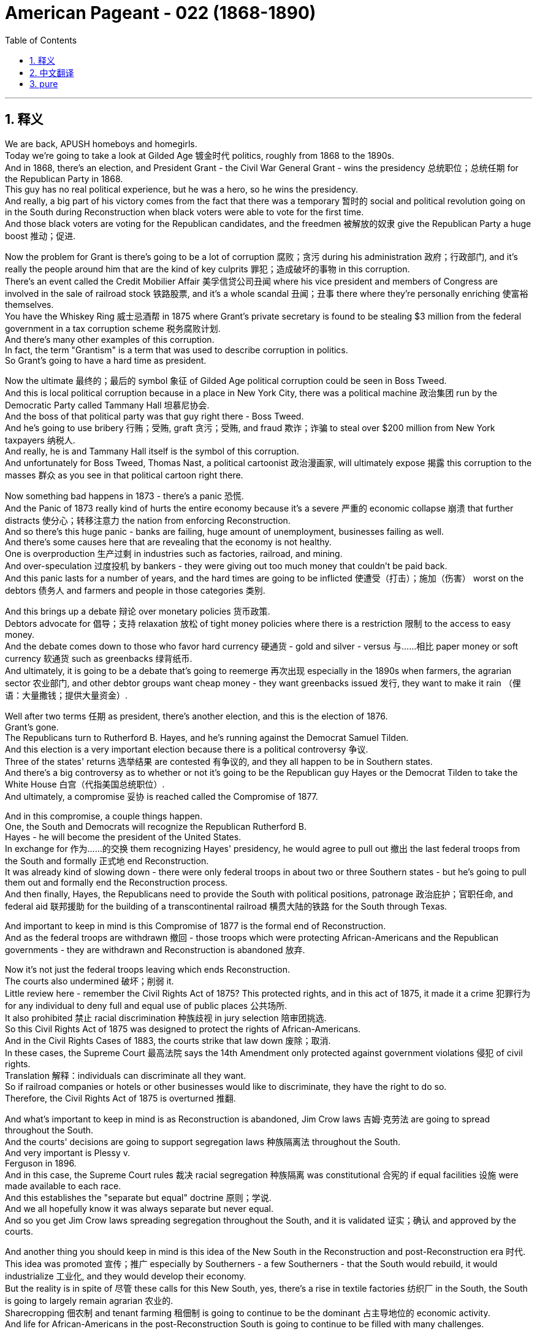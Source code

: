 
= American Pageant - 022 (1868-1890)
:toc: left
:toclevels: 3
:sectnums:
:stylesheet: ../../../myAdocCss.css

'''

== 释义

We are back, APUSH homeboys and homegirls. + 
 Today we're going to take a look at Gilded Age 镀金时代 politics, roughly from 1868 to the 1890s. + 
 And in 1868, there's an election, and President Grant - the Civil War General Grant - wins the presidency 总统职位；总统任期 for the Republican Party in 1868. + 
 This guy has no real political experience, but he was a hero, so he wins the presidency. + 
 And really, a big part of his victory comes from the fact that there was a temporary 暂时的 social and political revolution going on in the South during Reconstruction when black voters were able to vote for the first time. + 
 And those black voters are voting for the Republican candidates, and the freedmen 被解放的奴隶 give the Republican Party a huge boost 推动；促进. + 


Now the problem for Grant is there's going to be a lot of corruption 腐败；贪污 during his administration 政府；行政部门, and it's really the people around him that are the kind of key culprits 罪犯；造成破坏的事物 in this corruption. + 
 There's an event called the Credit Mobilier Affair 美孚信贷公司丑闻 where his vice president and members of Congress are involved in the sale of railroad stock 铁路股票, and it's a whole scandal 丑闻；丑事 there where they're personally enriching 使富裕 themselves. + 
 You have the Whiskey Ring 威士忌酒帮 in 1875 where Grant's private secretary is found to be stealing $3 million from the federal government in a tax corruption scheme 税务腐败计划. + 
 And there's many other examples of this corruption. + 
 In fact, the term "Grantism" is a term that was used to describe corruption in politics. + 
 So Grant's going to have a hard time as president. + 


Now the ultimate 最终的；最后的 symbol 象征 of Gilded Age political corruption could be seen in Boss Tweed. + 
 And this is local political corruption because in a place in New York City, there was a political machine 政治集团 run by the Democratic Party called Tammany Hall 坦慕尼协会. + 
 And the boss of that political party was that guy right there - Boss Tweed. + 
 And he's going to use bribery 行贿；受贿, graft 贪污；受贿, and fraud 欺诈；诈骗 to steal over $200 million from New York taxpayers 纳税人. + 
 And really, he is and Tammany Hall itself is the symbol of this corruption. + 
 And unfortunately for Boss Tweed, Thomas Nast, a political cartoonist 政治漫画家, will ultimately expose 揭露 this corruption to the masses 群众 as you see in that political cartoon right there. + 


Now something bad happens in 1873 - there's a panic 恐慌. + 
 And the Panic of 1873 really kind of hurts the entire economy because it's a severe 严重的 economic collapse 崩溃 that further distracts 使分心；转移注意力 the nation from enforcing Reconstruction. + 
 And so there's this huge panic - banks are failing, huge amount of unemployment, businesses failing as well. + 
 And there's some causes here that are revealing that the economy is not healthy. + 
 One is overproduction 生产过剩 in industries such as factories, railroad, and mining. + 
 And over-speculation 过度投机 by bankers - they were giving out too much money that couldn't be paid back. + 
 And this panic lasts for a number of years, and the hard times are going to be inflicted 使遭受（打击）；施加（伤害） worst on the debtors 债务人 and farmers and people in those categories 类别. + 


And this brings up a debate 辩论 over monetary policies 货币政策. + 
 Debtors advocate for 倡导；支持 relaxation 放松 of tight money policies where there is a restriction 限制 to the access to easy money. + 
 And the debate comes down to those who favor hard currency 硬通货 - gold and silver - versus 与……相比 paper money or soft currency 软通货 such as greenbacks 绿背纸币. + 
 And ultimately, it is going to be a debate that's going to reemerge 再次出现 especially in the 1890s when farmers, the agrarian sector 农业部门, and other debtor groups want cheap money - they want greenbacks issued 发行, they want to make it rain （俚语：大量撒钱；提供大量资金）. + 


Well after two terms 任期 as president, there's another election, and this is the election of 1876. + 
 Grant's gone. + 
 The Republicans turn to Rutherford B.  Hayes, and he's running against the Democrat Samuel Tilden. +
 And this election is a very important election because there is a political controversy 争议. + 
 Three of the states' returns 选举结果 are contested 有争议的, and they all happen to be in Southern states. + 
 And there's a big controversy as to whether or not it's going to be the Republican guy Hayes or the Democrat Tilden to take the White House 白宫（代指美国总统职位）. + 
 And ultimately, a compromise 妥协 is reached called the Compromise of 1877. + 


And in this compromise, a couple things happen. + 
 One, the South and Democrats will recognize the Republican Rutherford B. + 
 Hayes - he will become the president of the United States. + 
 In exchange for 作为……的交换 them recognizing Hayes' presidency, he would agree to pull out 撤出 the last federal troops from the South and formally 正式地 end Reconstruction. + 
 It was already kind of slowing down - there were only federal troops in about two or three Southern states - but he's going to pull them out and formally end the Reconstruction process. + 
 And then finally, Hayes, the Republicans need to provide the South with political positions, patronage 政治庇护；官职任命, and federal aid 联邦援助 for the building of a transcontinental railroad 横贯大陆的铁路 for the South through Texas. + 


And important to keep in mind is this Compromise of 1877 is the formal end of Reconstruction. + 
 And as the federal troops are withdrawn 撤回 - those troops which were protecting African-Americans and the Republican governments - they are withdrawn and Reconstruction is abandoned 放弃. + 


Now it's not just the federal troops leaving which ends Reconstruction. + 
 The courts also undermined 破坏；削弱 it. + 
 Little review here - remember the Civil Rights Act of 1875? This protected rights, and in this act of 1875, it made it a crime 犯罪行为 for any individual to deny full and equal use of public places 公共场所. + 
 It also prohibited 禁止 racial discrimination 种族歧视 in jury selection 陪审团挑选. + 
 So this Civil Rights Act of 1875 was designed to protect the rights of African-Americans. + 
 And in the Civil Rights Cases of 1883, the courts strike that law down 废除；取消. + 
 In these cases, the Supreme Court 最高法院 says the 14th Amendment only protected against government violations 侵犯 of civil rights. + 
 Translation 解释：individuals can discriminate all they want. + 
 So if railroad companies or hotels or other businesses would like to discriminate, they have the right to do so. + 
 Therefore, the Civil Rights Act of 1875 is overturned 推翻. + 


And what's important to keep in mind is as Reconstruction is abandoned, Jim Crow laws 吉姆·克劳法 are going to spread throughout the South. + 
 And the courts' decisions are going to support segregation laws 种族隔离法 throughout the South. + 
 And very important is Plessy v. + 
 Ferguson in 1896. + 
 And in this case, the Supreme Court rules 裁决 racial segregation 种族隔离 was constitutional 合宪的 if equal facilities 设施 were made available to each race. + 
 And this establishes the "separate but equal" doctrine 原则；学说. + 
 And we all hopefully know it was always separate but never equal. + 
 And so you get Jim Crow laws spreading segregation throughout the South, and it is validated 证实；确认 and approved by the courts. + 


And another thing you should keep in mind is this idea of the New South in the Reconstruction and post-Reconstruction era 时代. + 
 This idea was promoted 宣传；推广 especially by Southerners - a few Southerners - that the South would rebuild, it would industrialize 工业化, and they would develop their economy. + 
 But the reality is in spite of 尽管 these calls for this New South, yes, there's a rise in textile factories 纺织厂 in the South, the South is going to largely remain agrarian 农业的. + 
 Sharecropping 佃农制 and tenant farming 租佃制 is going to continue to be the dominant 占主导地位的 economic activity. + 
 And life for African-Americans in the post-Reconstruction South is going to continue to be filled with many challenges. + 


Let me give you a couple of examples. + 
 15th Amendment 修正案, if you recall, gave black men the right to vote - not women - and this was a big controversy. + 
 And slowly, you see the systematic 有系统的；蓄意的 disenfranchisement 剥夺选举权 of Southern blacks. + 
 And this was done in a number of ways. + 
 And you could see violence and intimidation 恐吓；威胁 was one, but also things like literacy tests 识字测试, poll taxes 人头税, property requirements 财产要求 were designed to disenfranchise African-American voters. + 
 They also established grandfather clauses 祖父条款 which exempted 免除 from electoral requirements 选举要求 anyone who had voted in the election of 1860 or prior 之前的 - which meant white people did not have to fulfill 履行 these electoral requirements. + 


And what you see - if you recall that temporary social and political revolution where Republicans and black voters were winning Southern states - that's going to quickly fall apart 瓦解 after Reconstruction ends. + 
 And Democrats are going to dominate 主导；控制 the South. + 
 White Democratic governments - the so-called Redeemers （美国重建时期的）民主党保守派 - are reassuming 重新掌握 political power throughout the South. + 


One other thing that's happening during this time period - kind of outside of Reconstruction - is a huge increase, a large increase in Asian immigration 移民, especially from China. + 
 And Chinese immigrants, especially Chinese men, are going to play a huge role in the mining booms 矿业繁荣 - you can see Chinese miners at that bottom photo - and in the building of the railroads. + 
 And after those kind of economic boom and bust cycles 兴衰周期 take place, Chinese immigrants are going to spread out throughout the West. + 
 But there's going to be a spike 激增 in nativism 本土主义 towards Asian immigrants, especially in the West where their populations were larger. + 
 And as a result of this, you're going to get a very important law - the Chinese Exclusion Act of 1882 1882年排华法案, which prohibited further immigration of Chinese laborers 劳工 to the United States. + 


And this is a hugely important law because it's the first time immigration restrictions 移民限制 were put in place on the basis of 基于 race and nationality 国籍. + 
 And what you see in the Chinese Exclusion Act is a national policy 国家政策 of discrimination 歧视 towards Chinese immigrants because of race. + 


Real quickly, we're going to take a look at the Gilded Age presidents, and you don't need to memorize 记住 these guys. + 
 In fact, very often they're kind of jokingly referred to as the forgotten presidents. + 
 They are the ones with the worst names ever - Rutherford, Garfield, Chester, Grover, and so on. + 
 But you could see, you know, you have Republicans, you have Democrats serving in office 任职. + 
 And the Gilded Age - it's important you keep in mind - it's this post-Civil War, post-Reconstruction era of rapid economic and population growth. + 
 And that term Gilded Age was coined 创造；杜撰 by Mark Twain, and he used it as a sarcastic 讽刺的 term to criticize this era. + 
 And in this lecture, we're only going to take a look at the political aspects 方面 of the Gilded Age. + 


And one of the key things you need to keep in mind directly from the APUSH curriculum 课程 is Gilded Age politics were intimately 紧密地 tied to big business and focused nationally on economic issues such as tariffs 关税 and currency policy 货币政策 - real sexy and exciting stuff, I know. + 
 Both political parties during the Gilded Age are going to ignore the political and social consequences 后果 of industrialization 工业化. + 
 So the rise of poverty and bad working conditions are going to be ignored by the Republicans and Democrats because there's going to be a belief in this idea of laissez-faire 自由放任 - to leave things alone. + 
 The government should not regulate 监管 or monitor 监督 society. + 
 And it's important you keep in mind no matter which president we're looking at, they are largely going to pursue 奉行；推行 a pro-business policy 亲商政策. + 


And we've already seen one example with the currency issue favoring the kind of hard money - gold or silver. + 
 But one other issue that we're going to look at that becomes an issue in national politics is civil service reform 公务员制度改革 and tariffs. + 
 Patronage 政治庇护；官职任命 was used by both political parties, and that all goes down to this idea that civil service jobs were given to supporters - you know, "to the victor belongs the spoils 战利品；胜利果实"（胜者为王；赢者通吃）. + 
 We saw the spoils system 分赃制 talked about during the Jackson lecture. + 
 And there was growing criticism 批评 and calls for reform of the civil service. + 
 There was this perception 看法；认识 that these people were very often corrupt and did not know what they were doing, and the only reason they got the job was because of loyalty 忠诚. + 
 And so there were calls for people to reform that. + 


Another thing that you need to kind of keep in mind is that you have two camps 阵营 within the political parties. + 
 One - Half-Breeds 半血统派 - advocated civil service reform, and their leader is James Blaine. + 
 And the other group was the Stalwarts 坚定派, and these were supporters of patronage, and they're best represented by Roscoe Conkling. + 


Tariffs was also an issue that you need to keep in mind for Gilded Age politics. + 
 And a big thing that was happening is by the 1880s, the U. S. Treasury 美国财政部 had a huge surplus 盈余 from tariffs - there was a lot of money. +
 And people - you see Grover Cleveland, the Democrats, and farmers and others - wanted to cut those tariffs down and lower those tariffs. + 
 And that's going to be a big issue during this period. + 


A couple key things to keep in mind: Hayes - Rutherford B.  Hayes - he's the guy who gets elected in the disputed 有争议的 election, and the Compromise of 1877 settles 解决 that. +
 He does send federal troops to break up 驱散 the Great Railroad Strike 大铁路罢工 - sending in the federal troops to break up a labor union 工会, and we'll learn a little bit more about that in another video. + 
 James Garfield - he's elected, he's also a Republican, he's assassinated 暗杀, and his VP Chester Arthur takes over. + 
 And he supports - surprisingly, since he is a Stalwart - the Pendleton Act 彭德尔顿法, which establishes civil service reform. + 
 And it establishes the Civil Service Commission 公务员委员会 so that people to get federal jobs had to take a competitive exam 竞争性考试 to prove that they were capable of doing the job. + 


Grover Cleveland - the Democrats regain 重新获得 the White House in 1884 in the election of 1884. + 
 He is a strong advocate of laissez-faire - most of these guys are. + 
 His famous quote: "Though the people support the government, the government should not support the people."  +
He does sign into law the Interstate Commerce Act 州际商业法, which we'll take a look at in another chapter. +
 And then the Republicans regain the White House with Benjamin Harrison - the grandson of the former president. + 
 He advocates for keeping the tariff high. + 
 In fact, during his presidency, there's going to be this so-called "Billion Dollar Congress" 十亿美元国会, and they in 1890 are going to pass the McKinley Tariff 麦金利关税法 - one of the highest tariffs in American history - and also increase the Civil War pensions 养老金. + 


And then of course, for the first and only time in American history, a president will come back into the White House to serve a non-consecutive 不连续的 second term. + 
 And we'll take a look at a little bit more about what happens during this time period in other videos. + 


That's going to do it for today. + 
 I hope you found Gilded Age politics exciting - it's my least favorite topic in American history. + 
 But if you have any questions, you can always post a comment, click like on the video if you haven't done so, subscribe, tell some friends to do the same, and get a five on that exam, people. + 
 APUSH beast mode. + 
 Peace. + 


'''


== 中文翻译

我们回来了，各位APUSH的兄弟姐妹们。今天我们要来看一看美国历史上被称为镀金时代的政治，大致是从1868年到1890年代。1868年举行了一次选举，格兰特总统——内战时期的格兰特将军——在1868年为共和党赢得了总统职位。这个人没有任何真正的政治经验，但他是一位英雄，所以他赢得了总统职位。实际上，他胜利的一个重要原因是，在重建时期，南方正在发生一场暂时的社会和政治革命，当时黑人选民第一次能够投票。而这些黑人选民正在投票给共和党候选人，自由民给了共和党巨大的推动。

现在格兰特的问题是，在他的执政期间将会出现大量的腐败，而真正造成这种腐败的关键人物是他周围的人。发生了一件叫做“信贷移动公司丑闻”的事件，他的副总统和国会议员都参与了铁路股票的出售，这是一场涉及他们个人敛财的巨大丑闻。1875年发生了“威士忌团伙”事件，格兰特的私人秘书被发现通过税务腐败计划从联邦政府窃取了300万美元。还有许多其他这样的腐败例子。事实上，“格兰特主义”这个词被用来形容政治腐败。所以格兰特作为总统将面临艰难的时期。

镀金时代政治腐败的终极象征可以在“老爹”特威德身上看到。这是地方政治腐败，因为在纽约市，有一个由民主党控制的政治机器，叫做坦慕尼协会。那个政党的头目就是那个人——“老爹”特威德。他将利用贿赂、贪污和欺诈从纽约纳税人手中窃取超过2亿美元。实际上，他和坦慕尼协会本身就是这种腐败的象征。不幸的是，“老爹”特威德，政治漫画家托马斯·纳斯特最终将通过你们在那张政治漫画中看到的那样，向大众揭露这种腐败。

1873年发生了一件坏事——发生了恐慌。1873年恐慌实际上严重损害了整个经济，因为它是一场严重的经济崩溃，进一步分散了国家执行重建的注意力。因此出现了巨大的恐慌——银行倒闭，失业人数巨大，企业也纷纷倒闭。这里有一些揭示经济不健康的根本原因。一是工厂、铁路和采矿等行业的生产过剩。二是银行家的过度投机——他们发放了太多无法偿还的贷款。这场恐慌持续了几年，而最艰难的时期将降临到债务人、农民和这类人群身上。

这引发了一场关于货币政策的辩论。债务人主张放松紧缩的货币政策，这种政策限制了人们获得宽松货币的途径。辩论的焦点在于那些支持硬通货（黄金和白银）的人与支持纸币或软通货（如绿钞）的人之间。最终，这场辩论将在1890年代再次浮现，特别是当农民、农业部门和其他债务人群体想要廉价货币时——他们想要发行绿钞，他们想要“下钱雨”。

在担任两届总统后，又举行了一次选举，这是1876年的选举。格兰特下台了。共和党转向拉瑟福德·B·海斯，他与民主党的塞缪尔·蒂尔登竞争。这次选举非常重要，因为存在政治争议。有三个州的选举结果存在争议，而且都发生在南方各州。关于是共和党人海斯还是民主党人蒂尔登入主白宫，存在着巨大的争议。最终，达成了一项被称为1877年妥协案的协议。

在这个妥协案中，发生了几件事。首先，南方和民主党人将承认共和党人拉瑟福德·B·海斯——他将成为美国总统。作为他们承认海斯总统职位的交换，他将同意从南方撤出最后一批联邦军队，并正式结束重建。重建进程当时已经放缓——只有大约两三个南方州还有联邦军队——但他将撤出他们，并正式结束重建进程。最后，海斯和共和党人需要为南方提供政治职位、恩惠以及联邦援助，以修建一条贯穿德克萨斯州的南方跨大陆铁路。

重要的是要记住，1877年妥协案是重建的正式结束。随着联邦军队的撤离——那些保护非裔美国人和共和党政府的军队——他们被撤走了，重建也被放弃了。

不仅仅是联邦军队的撤离结束了重建。法院也破坏了它。这里简单回顾一下——还记得1875年的《民权法案》吗？它保护了权利，在该法案中，它规定任何个人拒绝充分和平等地使用公共场所都是犯罪行为。它还禁止在陪审团的挑选过程中存在种族歧视。因此，1875年的《民权法案》旨在保护非裔美国人的权利。但在1883年的《民权案件》中，法院推翻了该法律。在这些案件中，最高法院表示，第十四修正案仅保护公民权利免受政府侵犯。翻译过来就是：个人可以随意歧视。因此，如果铁路公司、酒店或其他企业想要歧视，他们有权这样做。因此，1875年的《民权法案》被推翻了。

重要的是要记住，随着重建被放弃，“吉姆·克劳法”将在南方各地蔓延。法院的判决将支持南方各地的种族隔离法律。1896年的“普莱西诉弗格森案”非常重要。在该案中，最高法院裁定，如果为每个种族提供平等的设施，种族隔离是合乎宪法的。这确立了“隔离但平等”的原则。我们都希望知道，它总是隔离的，但从未平等。因此，“吉姆·克劳法”在南方各地蔓延，而法院对其进行了认可和批准。

你们还应该记住重建时期和后重建时期“新南方”的理念。这个理念尤其受到南方人——少数南方人——的推动，他们认为南方将重建，将实现工业化，并将发展他们的经济。但现实是，尽管有这些对“新南方”的呼吁，是的，南方纺织厂的数量有所增加，但南方在很大程度上仍将是农业地区。分成制农业和佃农制将继续是主要的经济活动。后重建时期南方非裔美国人的生活将继续充满许多挑战。

我给你们举几个例子。还记得第十五修正案赋予了黑人男性投票权——而不是女性——这是一个很大的争议。你们慢慢地看到南方黑人被系统性地剥夺了选举权。这是通过多种方式实现的。你们可以看到暴力和恐吓是一种方式，但像文化程度测试、人头税、财产要求等也被用来剥夺非裔美国选民的选举权。他们还设立了“祖父条款”，该条款规定，在1860年或之前参加过选举的任何人都可以免除选举要求——这意味着白人不必满足这些选举要求。

你们看到——如果你们还记得那场短暂的社会和政治革命，共和党人和黑人选民赢得了南方各州——在重建结束后，这种情况将迅速瓦解。民主党将主导南方。白人民主党政府——所谓的“救赎者”——正在重新夺回南方各地的政治权力。

在此期间发生的另一件事——有点超出重建范围——是亚洲移民的大幅增加，特别是来自中国的移民。中国移民，特别是中国男性，将在矿业繁荣（你们可以在底部照片中看到中国矿工）和铁路建设中发挥巨大作用。在那些经济繁荣和萧条的周期结束后，中国移民将分散到整个西部。但针对亚洲移民的本土主义情绪将会激增，尤其是在他们人口较多的西部。结果，你们将看到一项非常重要的法律——1882年的《排华法案》，该法案禁止中国劳工进一步移民到美国。

这是一项极其重要的法律，因为这是第一次基于种族和国籍实施移民限制。你们在《排华法案》中看到的是一项因种族而歧视中国移民的国家政策。

很快，我们将来看一下镀金时代的总统们，你们不需要记住这些人。事实上，他们经常被戏称为“被遗忘的总统”。他们的名字也是最糟糕的——拉瑟福德、加菲尔德、切斯特、格罗弗等等。但你们可以看到，你们有共和党人，也有民主党人在任。镀金时代——重要的是你们要记住——是内战后、重建后，经济和人口快速增长的时期。“镀金时代”这个词是马克·吐温创造的，他用这个词来讽刺批评这个时代。在这次讲座中，我们只关注镀金时代的政治方面。

你们需要直接从APUSH课程中记住的一个关键点是，镀金时代的政治与大企业密切相关，并且在全国范围内关注关税和货币政策等经济问题——我知道，这非常性感和令人兴奋。镀金时代的两大政党都将忽视工业化的政治和社会后果。因此，贫困和恶劣工作条件的出现将被共和党人和民主党人忽视，因为他们将信奉自由放任的理念——让事情顺其自然。政府不应该监管或监督社会。重要的是你们要记住，无论我们看哪位总统，他们都将在很大程度上奉行亲商业的政策。

我们已经看到了一个例子，即货币问题倾向于硬通货——黄金或白银。但我们将要看的另一个成为全国政治问题的议题是公务员制度改革和关税。两党都使用恩惠制度，这一切都归结于公务员职位给予支持者的理念——“胜者拥有战利品”。我们在杰克逊的讲座中讨论过分赃制度。对公务员制度的批评和改革呼声日益高涨。人们普遍认为这些人经常腐败，不知道自己在做什么，他们获得这份工作的唯一原因就是忠诚。因此，人们呼吁改革这一点。

你们还需要记住，政党内部存在两个阵营。一个是“半血统派”，主张公务员制度改革，他们的领导人是詹姆斯·布莱恩。另一个是“顽固派”，他们是恩惠制度的支持者，罗斯科·康克林是他们的最佳代表。

关税也是你们需要记住的镀金时代政治的一个议题。当时发生的一件大事是，到1880年代，美国财政部由于关税而拥有巨额盈余——有很多钱。人们——你们看到格罗弗·克利夫兰、民主党人、农民和其他人——想要削减这些关税。这将是这一时期的重大议题。

几个需要记住的关键点：海斯——拉瑟福德·B·海斯——他是通过有争议的选举当选的，1877年妥协案解决了这个问题。他确实派遣联邦军队镇压了伟大的铁路罢工——派遣联邦军队镇压一个工会，我们将在另一段视频中详细了解这一点。詹姆斯·加菲尔德——他当选了，他也是一位共和党人，他被暗杀了，他的副总统切斯特·亚瑟接任。他支持——令人惊讶的是，因为他是一位顽固派——《彭德尔顿法案》，该法案确立了公务员制度改革。它设立了公务员委员会，以便人们获得联邦工作必须参加竞争性考试，以证明他们有能力胜任这项工作。

格罗弗·克利夫兰——民主党人在1884年的选举中重新夺回了白宫。他是自由放任的坚定倡导者——他们大多数人都是如此。他的名言是：“虽然人民支持政府，但政府不应该支持人民。”他确实签署了《州际商务法》，我们将在另一章中讨论该法案。然后，共和党人在本杰明·哈里森（前总统的孙子）的领导下重新夺回了白宫。他主张维持高关税。事实上，在他的总统任期内，将出现所谓的“十亿美元国会”，他们在1890年将通过《麦金利关税法》——美国历史上最高的关税之一——并增加内战老兵的养老金。

当然，在美国历史上，一位总统将第一次也是唯一一次重返白宫，担任一个不连续的第二任期。我们将在其他视频中详细了解这一时期发生的事情。

今天就到这里。我希望你们觉得镀金时代的政治很有趣——这是我在美国历史上最不喜欢的议题。但如果你们有任何问题，你们可以随时发表评论，如果你们还没有点赞这个视频，请点赞，订阅，告诉你们的朋友们也这样做，并在考试中取得五分，各位。APUSH野兽模式。再见。



'''


== pure


We are back, APUSH homeboys and homegirls. Today we're going to take a look at Gilded Age politics, roughly from 1868 to the 1890s. And in 1868, there's an election, and President Grant - the Civil War General Grant - wins the presidency for the Republican Party in 1868. This guy has no real political experience, but he was a hero, so he wins the presidency. And really, a big part of his victory comes from the fact that there was a temporary social and political revolution going on in the South during Reconstruction when black voters were able to vote for the first time. And those black voters are voting for the Republican candidates, and the freedmen give the Republican Party a huge boost.

Now the problem for Grant is there's going to be a lot of corruption during his administration, and it's really the people around him that are the kind of key culprits in this corruption. There's an event called the Credit Mobilier Affair where his vice president and members of Congress are involved in the sale of railroad stock, and it's a whole scandal there where they're personally enriching themselves. You have the Whiskey Ring in 1875 where Grant's private secretary is found to be stealing $3 million from the federal government in a tax corruption scheme. And there's many other examples of this corruption. In fact, the term "Grantism" is a term that was used to describe corruption in politics. So Grant's going to have a hard time as president.

Now the ultimate symbol of Gilded Age political corruption could be seen in Boss Tweed. And this is local political corruption because in a place in New York City, there was a political machine run by the Democratic Party called Tammany Hall. And the boss of that political party was that guy right there - Boss Tweed. And he's going to use bribery, graft, and fraud to steal over $200 million from New York taxpayers. And really, he is and Tammany Hall itself is the symbol of this corruption. And unfortunately for Boss Tweed, Thomas Nast, a political cartoonist, will ultimately expose this corruption to the masses as you see in that political cartoon right there.

Now something bad happens in 1873 - there's a panic. And the Panic of 1873 really kind of hurts the entire economy because it's a severe economic collapse that further distracts the nation from enforcing Reconstruction. And so there's this huge panic - banks are failing, huge amount of unemployment, businesses failing as well. And there's some causes here that are revealing that the economy is not healthy. One is overproduction in industries such as factories, railroad, and mining. And over-speculation by bankers - they were giving out too much money that couldn't be paid back. And this panic lasts for a number of years, and the hard times are going to be inflicted worst on the debtors and farmers and people in those categories.

And this brings up a debate over monetary policies. Debtors advocate for relaxation of tight money policies where there is a restriction to the access to easy money. And the debate comes down to those who favor hard currency - gold and silver - versus paper money or soft currency such as greenbacks. And ultimately, it is going to be a debate that's going to reemerge especially in the 1890s when farmers, the agrarian sector, and other debtor groups want cheap money - they want greenbacks issued, they want to make it rain.

Well after two terms as president, there's another election, and this is the election of 1876. Grant's gone. The Republicans turn to Rutherford B. Hayes, and he's running against the Democrat Samuel Tilden. And this election is a very important election because there is a political controversy. Three of the states' returns are contested, and they all happen to be in Southern states. And there's a big controversy as to whether or not it's going to be the Republican guy Hayes or the Democrat Tilden to take the White House. And ultimately, a compromise is reached called the Compromise of 1877.

And in this compromise, a couple things happen. One, the South and Democrats will recognize the Republican Rutherford B. Hayes - he will become the president of the United States. In exchange for them recognizing Hayes' presidency, he would agree to pull out the last federal troops from the South and formally end Reconstruction. It was already kind of slowing down - there were only federal troops in about two or three Southern states - but he's going to pull them out and formally end the Reconstruction process. And then finally, Hayes, the Republicans need to provide the South with political positions, patronage, and federal aid for the building of a transcontinental railroad for the South through Texas.

And important to keep in mind is this Compromise of 1877 is the formal end of Reconstruction. And as the federal troops are withdrawn - those troops which were protecting African-Americans and the Republican governments - they are withdrawn and Reconstruction is abandoned.

Now it's not just the federal troops leaving which ends Reconstruction. The courts also undermined it. Little review here - remember the Civil Rights Act of 1875? This protected rights, and in this act of 1875, it made it a crime for any individual to deny full and equal use of public places. It also prohibited racial discrimination in jury selection. So this Civil Rights Act of 1875 was designed to protect the rights of African-Americans. And in the Civil Rights Cases of 1883, the courts strike that law down. In these cases, the Supreme Court says the 14th Amendment only protected against government violations of civil rights. Translation: individuals can discriminate all they want. So if railroad companies or hotels or other businesses would like to discriminate, they have the right to do so. Therefore, the Civil Rights Act of 1875 is overturned.

And what's important to keep in mind is as Reconstruction is abandoned, Jim Crow laws are going to spread throughout the South. And the courts' decisions are going to support segregation laws throughout the South. And very important is Plessy v. Ferguson in 1896. And in this case, the Supreme Court rules racial segregation was constitutional if equal facilities were made available to each race. And this establishes the "separate but equal" doctrine. And we all hopefully know it was always separate but never equal. And so you get Jim Crow laws spreading segregation throughout the South, and it is validated and approved by the courts.

And another thing you should keep in mind is this idea of the New South in the Reconstruction and post-Reconstruction era. This idea was promoted especially by Southerners - a few Southerners - that the South would rebuild, it would industrialize, and they would develop their economy. But the reality is in spite of these calls for this New South, yes, there's a rise in textile factories in the South, the South is going to largely remain agrarian. Sharecropping and tenant farming is going to continue to be the dominant economic activity. And life for African-Americans in the post-Reconstruction South is going to continue to be filled with many challenges.

Let me give you a couple of examples. 15th Amendment, if you recall, gave black men the right to vote - not women - and this was a big controversy. And slowly, you see the systematic disenfranchisement of Southern blacks. And this was done in a number of ways. And you could see violence and intimidation was one, but also things like literacy tests, poll taxes, property requirements were designed to disenfranchise African-American voters. They also established grandfather clauses which exempted from electoral requirements anyone who had voted in the election of 1860 or prior - which meant white people did not have to fulfill these electoral requirements.

And what you see - if you recall that temporary social and political revolution where Republicans and black voters were winning Southern states - that's going to quickly fall apart after Reconstruction ends. And Democrats are going to dominate the South. White Democratic governments - the so-called Redeemers - are reassuming political power throughout the South.

One other thing that's happening during this time period - kind of outside of Reconstruction - is a huge increase, a large increase in Asian immigration, especially from China. And Chinese immigrants, especially Chinese men, are going to play a huge role in the mining booms - you can see Chinese miners at that bottom photo - and in the building of the railroads. And after those kind of economic boom and bust cycles take place, Chinese immigrants are going to spread out throughout the West. But there's going to be a spike in nativism towards Asian immigrants, especially in the West where their populations were larger. And as a result of this, you're going to get a very important law - the Chinese Exclusion Act of 1882, which prohibited further immigration of Chinese laborers to the United States.

And this is a hugely important law because it's the first time immigration restrictions were put in place on the basis of race and nationality. And what you see in the Chinese Exclusion Act is a national policy of discrimination towards Chinese immigrants because of race.

Real quickly, we're going to take a look at the Gilded Age presidents, and you don't need to memorize these guys. In fact, very often they're kind of jokingly referred to as the forgotten presidents. They are the ones with the worst names ever - Rutherford, Garfield, Chester, Grover, and so on. But you could see, you know, you have Republicans, you have Democrats serving in office. And the Gilded Age - it's important you keep in mind - it's this post-Civil War, post-Reconstruction era of rapid economic and population growth. And that term Gilded Age was coined by Mark Twain, and he used it as a sarcastic term to criticize this era. And in this lecture, we're only going to take a look at the political aspects of the Gilded Age.

And one of the key things you need to keep in mind directly from the APUSH curriculum is Gilded Age politics were intimately tied to big business and focused nationally on economic issues such as tariffs and currency policy - real sexy and exciting stuff, I know. Both political parties during the Gilded Age are going to ignore the political and social consequences of industrialization. So the rise of poverty and bad working conditions are going to be ignored by the Republicans and Democrats because there's going to be a belief in this idea of laissez-faire - to leave things alone. The government should not regulate or monitor society. And it's important you keep in mind no matter which president we're looking at, they are largely going to pursue a pro-business policy.

And we've already seen one example with the currency issue favoring the kind of hard money - gold or silver. But one other issue that we're going to look at that becomes an issue in national politics is civil service reform and tariffs. Patronage was used by both political parties, and that all goes down to this idea that civil service jobs were given to supporters - you know, "to the victor belongs the spoils." We saw the spoils system talked about during the Jackson lecture. And there was growing criticism and calls for reform of the civil service. There was this perception that these people were very often corrupt and did not know what they were doing, and the only reason they got the job was because of loyalty. And so there were calls for people to reform that.

Another thing that you need to kind of keep in mind is that you have two camps within the political parties. One - Half-Breeds - advocated civil service reform, and their leader is James Blaine. And the other group was the Stalwarts, and these were supporters of patronage, and they're best represented by Roscoe Conkling.

Tariffs was also an issue that you need to keep in mind for Gilded Age politics. And a big thing that was happening is by the 1880s, the U.S. Treasury had a huge surplus from tariffs - there was a lot of money. And people - you see Grover Cleveland, the Democrats, and farmers and others - wanted to cut those tariffs down and lower those tariffs. And that's going to be a big issue during this period.

A couple key things to keep in mind: Hayes - Rutherford B. Hayes - he's the guy who gets elected in the disputed election, and the Compromise of 1877 settles that. He does send federal troops to break up the Great Railroad Strike - sending in the federal troops to break up a labor union, and we'll learn a little bit more about that in another video. James Garfield - he's elected, he's also a Republican, he's assassinated, and his VP Chester Arthur takes over. And he supports - surprisingly, since he is a Stalwart - the Pendleton Act, which establishes civil service reform. And it establishes the Civil Service Commission so that people to get federal jobs had to take a competitive exam to prove that they were capable of doing the job.

Grover Cleveland - the Democrats regain the White House in 1884 in the election of 1884. He is a strong advocate of laissez-faire - most of these guys are. His famous quote: "Though the people support the government, the government should not support the people." He does sign into law the Interstate Commerce Act, which we'll take a look at in another chapter. And then the Republicans regain the White House with Benjamin Harrison - the grandson of the former president. He advocates for keeping the tariff high. In fact, during his presidency, there's going to be this so-called "Billion Dollar Congress," and they in 1890 are going to pass the McKinley Tariff - one of the highest tariffs in American history - and also increase the Civil War pensions.

And then of course, for the first and only time in American history, a president will come back into the White House to serve a non-consecutive second term. And we'll take a look at a little bit more about what happens during this time period in other videos.

That's going to do it for today. I hope you found Gilded Age politics exciting - it's my least favorite topic in American history. But if you have any questions, you can always post a comment, click like on the video if you haven't done so, subscribe, tell some friends to do the same, and get a five on that exam, people. APUSH beast mode. Peace.

'''
